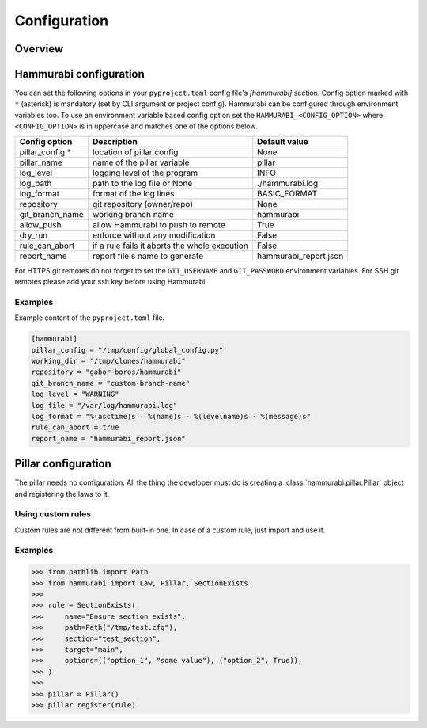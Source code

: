 =============
Configuration
=============

Overview
========

Hammurabi configuration
=======================

You can set the following options in your ``pyproject.toml``
config file's `[hammurabi]` section. Config option marked with ``*`` (asterisk)
is mandatory (set by CLI argument or project config). Hammurabi can be configured
through environment variables too. To use an environment variable based config option
set the ``HAMMURABI_<CONFIG_OPTION>`` where ``<CONFIG_OPTION>`` is in uppercase and
matches one of the options below.

+-----------------+-----------------------------------------------+-----------------------+
| Config option   | Description                                   | Default value         |
+=================+===============================================+=======================+
| pillar_config * | location of pillar config                     | None                  |
+-----------------+-----------------------------------------------+-----------------------+
| pillar_name     | name of the pillar variable                   | pillar                |
+-----------------+-----------------------------------------------+-----------------------+
| log_level       | logging level of the program                  | INFO                  |
+-----------------+-----------------------------------------------+-----------------------+
| log_path        | path to the log file or None                  | ./hammurabi.log       |
+-----------------+-----------------------------------------------+-----------------------+
| log_format      | format of the log lines                       | BASIC_FORMAT          |
+-----------------+-----------------------------------------------+-----------------------+
| repository      | git repository (owner/repo)                   | None                  |
+-----------------+-----------------------------------------------+-----------------------+
| git_branch_name | working branch name                           | hammurabi             |
+-----------------+-----------------------------------------------+-----------------------+
| allow_push      | allow Hammurabi to push to remote             | True                  |
+-----------------+-----------------------------------------------+-----------------------+
| dry_run         | enforce without any modification              | False                 |
+-----------------+-----------------------------------------------+-----------------------+
| rule_can_abort  | if a rule fails it aborts the whole execution | False                 |
+-----------------+-----------------------------------------------+-----------------------+
| report_name     | report file's name to generate                | hammurabi_report.json |
+-----------------+-----------------------------------------------+-----------------------+

For HTTPS git remotes do not forget to set the ``GIT_USERNAME`` and ``GIT_PASSWORD``
environment variables. For SSH git remotes please add your ssh key before using
Hammurabi.

Examples
--------

Example content of the ``pyproject.toml`` file.

.. code-block:: toml

    [hammurabi]
    pillar_config = "/tmp/config/global_config.py"
    working_dir = "/tmp/clones/hammurabi"
    repository = "gabor-boros/hammurabi"
    git_branch_name = "custom-branch-name"
    log_level = "WARNING"
    log_file = "/var/log/hammurabi.log"
    log_format = "%(asctime)s - %(name)s - %(levelname)s - %(message)s"
    rule_can_abort = true
    report_name = "hammurabi_report.json"

Pillar configuration
====================

The pillar needs no configuration. All the thing the developer
must do is creating a :class:`hammurabi.pillar.Pillar` object
and registering the laws to it.

Using custom rules
------------------

Custom rules are not different from built-in one. In case
of a custom rule, just import and use it.

Examples
--------

.. code-block:: python

    >>> from pathlib import Path
    >>> from hammurabi import Law, Pillar, SectionExists
    >>>
    >>> rule = SectionExists(
    >>>     name="Ensure section exists",
    >>>     path=Path("/tmp/test.cfg"),
    >>>     section="test_section",
    >>>     target="main",
    >>>     options=(("option_1", "some value"), ("option_2", True)),
    >>> )
    >>>
    >>> pillar = Pillar()
    >>> pillar.register(rule)
